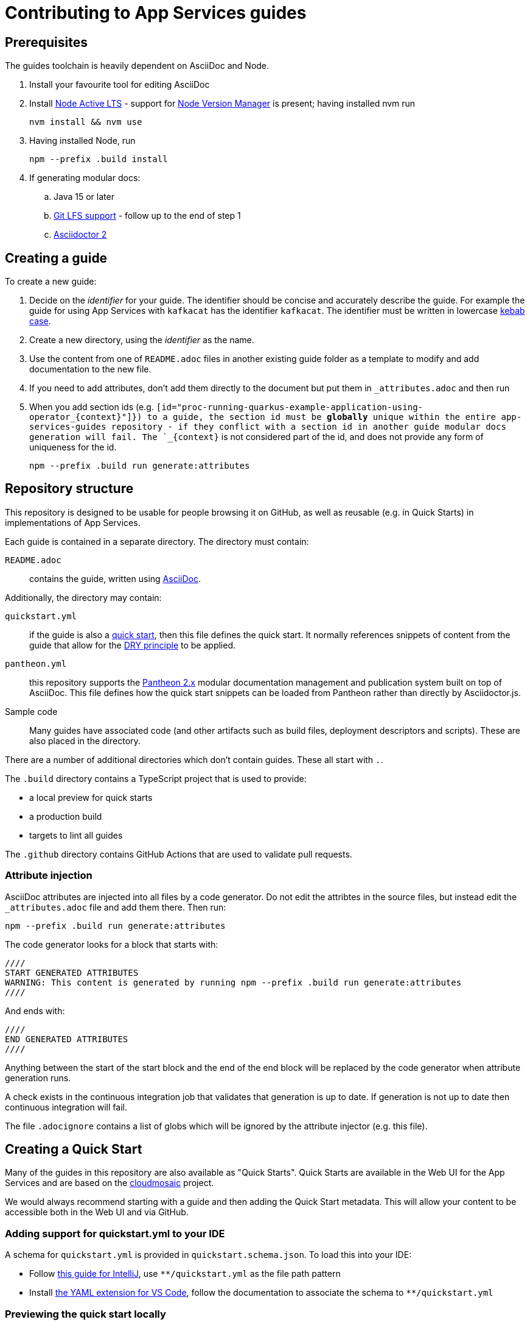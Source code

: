 :product: App Services

= Contributing to {Product} guides

== Prerequisites

The guides toolchain is heavily dependent on AsciiDoc and Node.

. Install your favourite tool for editing AsciiDoc
. Install link:https://nodejs.org/en/about/releases/[Node Active LTS] - support for link:https://github.com/nvm-sh/nvm[Node Version Manager] is present; having installed nvm run
+
----
nvm install && nvm use
----
+
. Having installed Node, run
+
----
npm --prefix .build install
----
+
. If generating modular docs:
.. Java 15 or later
.. link:https://git-lfs.github.com/[Git LFS support] - follow up to the end of step 1
.. link:https://docs.asciidoctor.org/asciidoctor/latest/install/[Asciidoctor 2]

== Creating a guide

To create a new guide:

. Decide on the _identifier_ for your guide. The identifier should be concise and accurately describe the guide. For example the guide for using {Product} with `kafkacat` has the identifier `kafkacat`. The identifier must be written in lowercase link:https://en.wikipedia.org/wiki/Letter_case#Special_case_styles[kebab case].
. Create a new directory, using the _identifier_ as the name.
. Use the content from one of `README.adoc` files in another existing guide folder as a template to modify and add documentation to the new file.
. If you need to add attributes, don't add them directly to the document but put them in `_attributes.adoc` and then run
. When you add section ids (e.g. `[id="proc-running-quarkus-example-application-using-operator_\{context\}"]}) to a guide, the section id must be **globally** unique within the entire app-services-guides repository - if they conflict with a section id in another guide modular docs generation will fail. The `_\{context\}` is not considered part of the id, and does not provide any form of uniqueness for the id.
+
----
npm --prefix .build run generate:attributes
----


== Repository structure

This repository is designed to be usable for people browsing it on GitHub, as well as reusable (e.g. in Quick Starts) in implementations of {Product}.

Each guide is contained in a separate directory. The directory must contain:

`README.adoc`:: contains the guide, written using link:https://asciidoctor.org/docs/asciidoc-writers-guide/[AsciiDoc].

Additionally, the directory may contain:

`quickstart.yml`:: if the guide is also a link:https://github.com/cloudmosaic/quickstarts[quick start], then this file defines the quick start. It normally references snippets of content from the guide that allow for the link:https://en.wikipedia.org/wiki/Don%27t_repeat_yourself[DRY principle] to be applied.
`pantheon.yml`:: this repository supports the link:https://github.com/redhataccess/pantheon[Pantheon 2.x] modular documentation management and publication system built on top of AsciiDoc. This file defines how the quick start snippets can be loaded from Pantheon rather than directly by Asciidoctor.js.
Sample code:: Many guides have associated code (and other artifacts such as build files, deployment descriptors and scripts). These are also placed in the directory.

There are a number of additional directories which don't contain guides. These all start with `.`.

The `.build` directory contains a TypeScript project that is used to provide:

* a local preview for quick starts
* a production build
* targets to lint all guides

The `.github` directory contains GitHub Actions that are used to validate pull requests.

=== Attribute injection

AsciiDoc attributes are injected into all files by a code generator. Do not edit the attribtes in the source files, but instead edit the `_attributes.adoc` file and add them there. Then run:

----
npm --prefix .build run generate:attributes
----

The code generator looks for a block that starts with:

----
////
START GENERATED ATTRIBUTES
WARNING: This content is generated by running npm --prefix .build run generate:attributes
////
----

And ends with:

----
////
END GENERATED ATTRIBUTES
////
----

Anything between the start of the start block and the end of the end block will be replaced by the code generator when attribute generation runs.

A check exists in the continuous integration job that validates that generation is up to date. If generation is not up to date then continuous integration will fail.

The file `.adocignore` contains a list of globs which will be ignored by the attribute injector (e.g. this file).

== Creating a Quick Start

Many of the guides in this repository are also available as "Quick Starts". Quick Starts are available in the Web UI for the {Product} and are based on the link:https://github.com/cloudmosaic/quickstarts[cloudmosaic] project.

We would always recommend starting with a guide and then adding the Quick Start metadata. This will allow your content to be accessible both in the Web UI and via GitHub.

=== Adding support for quickstart.yml to your IDE

A schema for `quickstart.yml` is provided in `quickstart.schema.json`. To load this into your IDE:

* Follow link:https://www.jetbrains.com/help/idea/json.html#ws_json_schema_add_custom[this guide for IntelliJ], use `**/quickstart.yml` as the file path pattern
* Install link:https://marketplace.visualstudio.com/items?itemName=redhat.vscode-yaml[the YAML extension for VS Code], follow the documentation to associate the schema to `**/quickstart.yml`

=== Previewing the quick start locally

The quick start catalog and, the quick start pages can be previewed locally.

. Change your working directory to `.build`
+
----
cd .build
----
+
. Install the latest version of link:https://nodejs.org/en/about/releases/[Node Active LTS]
. Install the project dependencies
+
----
npm install
----
+
. Start the web server
+
----
npm run start:dev
----
+
. Your web browser should open automatically to http://localhost:9001 and show the quick start catalog
. Hot reload is enabled meaning saving a change to any `quickstart.yml` or `.adoc` file will trigger a rebuild and reload the content in the browser automatically

If you want to run the local preview with custom attributes you can do that by providing an attributes file on the command line. The attributes file can be either an AsciiDoc file (only the attributes declared in the document will be used), or a YAML file.
+
----
export ATTRIBUTES_FILE=<path to attributes file>
npm run start:dev
----

=== Converting your guide into a Quick Start

. Add a `quickstart.yml` file to the same directory as the `README.adoc` for the guide.
+
. All quick starts must have an `apiVersion: console.openshift.io/v1`, and a `kind: QuickStarts` as well as  an associate array `metadata` with a member with key `name`, which must be given the `identifier` as a value:
+
----
apiVersion: console.openshift.io/v1
kind: QuickStarts
metadata:
  name: <identifier>
----
. The `spec` associative array defines the quick start content. Start by defining the content type of the quickstart (Quick start / Documentation), the version of the quick start, the URL of an icon to use, and how long the quick start should take to complete.
+
----
spec:
  version: <quick start version>
  type:
    text: Quick start // or Documentation if it has an external link
    color: green // orange for Documentation
  icon: <icon url>
  durationMinutes: <duration>
----
+
. The `displayName` of the quick start is used both in the catalog and as the heading for the quick start drawer.
+
----
  displayName: !snippet/title README.adoc#<id>
----
+
The `!<tag name>` syntax represents a custom data type in YAML. When the `quickstart.yml` document is deserialized by the YAML parser, the quick start renderer is able to inject content. The `quickstart.yml` parser makes use of custom data types to inject content from an AsciiDoc file into the Quick Start. This allows us to better comply with the DRY principle.
+
The tag `!snippet/title` allows us to use a link:https://asciidoctor.org/docs/asciidoc-writers-guide/#titles-titles-titles[title] from an AsciiDoc file. In order to this we provide the relative path to an AsciiDoc source file (in this case the `README.adoc` that contains the guide content), followed by the `##` symbol, followed by the link:https://docs.asciidoctor.org/asciidoc/latest/sections/custom-ids/[id] of a link:https://docs.asciidoctor.org/asciidoc/latest/blocks/[block].
+
Other tags available are `!snippet` (which renders the content of the block as HTML) and `!snippet/proc` (which renders a procedure as a quick start task). All the custom data types described use the same scheme to reference a block.
+
. The `description` will be rendered in the quick start catalog below the display name.
+
----
  description: !snippet README.adoc#description
----
+
The `!snippet` tag type allows us to use the content of a link:https://docs.asciidoctor.org/asciidoc/latest/blocks/[block]; it achieves this by rendering the contents of the referenced block as HTML and then using that HTML. The reference scheme is the same as described earlier.
+
NOTE: In AsciiDoc A block contains the content of any children blocks (e.g. a Level 1 section block contains any Level 2, 3, 4, or 5 section blocks until another Level 1 section block is declared). This can cause a lot of unneeded content to be rendered. A clear understanding of the way blocks work in AsciiDoc is helpful to use the `!snippet` tag.
+
. The `prerequisites` of the quick start are rendered in the quick start catalog.
+
----
  prerequisites:
    - Requirement 1
    - Requirement 2
----
+
. The `introduction` is used as the content for the first page of the quick start.
+
----
  introduction: |-
    *Lorem* ipsum dolor sit amet, consectetur adipiscing elit, sed do eiusmod tempor incididunt ut labore et dolore magna aliqua.
----
+
NOTE: A `!snippet` tag could be used here, but in this case we chose to inline the text into the `quickstart.yml` as we did not have suitable text to reuse in the guide. link:https://en.wikipedia.org/wiki/Markdown[Markdown] is used to provide formatting for inline text.
+
. The `conclusion` is used for the content of the final page of the quick start.
+
----
  conclusion: |-
    Lorem ipsum dolor sit amet, consectetur adipiscing elit, sed do eiusmod tempor incididunt ut labore et dolore magna aliqua.
----
+
. The `nextQuickStart` list is rendered at the end of the quick start to provide the user with next steps. The value of each list member should be the _identifier_ of another quick start in this repository.
+
. The bulk of the quick start is the `tasks`. The task can be fully described using `quickstart.yml` however we recommend using the `!snippet/proc` tag to reference an existing link:https://redhat-documentation.github.io/modular-docs/#creating-procedure-modules[procedure].
+
When building the quick start from the procedure the parser will use the procedure introduction followed by the procedure body for the body of the task. It will use the procedure verification as the review instructions. The procedure additional resources and prerequisites are ignored as the quick start format does not have equivalent areas.
+
Any section of the task can be overridden by providing the relevant entry in the associative array. In this case a member with key `proc` is used to specify the `!snippet/proc` tag.
+
. Verify that the quick start is rendering as expected by previewing it locally.

=== Environment Variable in guides and code

One of the benefits of displaying guides within the Web UI is that allows us to have much greater context on what the user is doing.

In keeping with Kubernetes, we recommend using environment variables as a method of providing configuration to applications.

=== Highlighting page elements from a quick start

. To highlight items from a quick start, first the target item needs to have a data attribute: *data-quickstart-id="something"*
. Then in asciidoc, the trigger element needs to have the *`+data-highlight__something+`* class/role, where the part after *`+data-highlight__+`* matches the data-quickstart-id of the target
Here are some examples:
* `+link:[Click me to highlight the logo, role="data-highlight__logo"]+`
* `+link:[Click me to highlight the Home nav item, role="data-highlight__home"]+`
* `+link:[Click here to highlight the Quick starts nav item, role="data-highlight__quickstarts"]+`

=== Integrating the quick start with Pantheon

link:https://github.com/redhataccess/pantheon[Pantheon 2.x] is a modular documentation management and publication system built on top of AsciiDoc.

NOTE: Currently, Pantheon is integrated with Quick Starts during the Webpack build, meaning that to refresh the content you must rebuild the Quick Starts.

In order to use content published by Pantheon you must map the `!snippet` and `snippet/*` tags that need to use Pantheon to a Pantheon UUID and type. Additionally, you must provide the base URL of your Pantheon server.

. Create a `pantheon.yml` file alongside the `quickstart.yml` file
. For each tag that needs to reference Pantheon, add it as a member to the root associative array in the `pantheon.yml` with the `<tag> <tag value>` as the key. For example, to map `!snippet/title README.adoc#using-quick-starts` to a Pantheon instance hosted on `pantheon.example.org`:
+
----
"!snippet/title README.adoc#using-quick-starts": https://pantheon.example.org/api/assembly/variant.json/53dfb804-2038-4545-b917-2cb01a09ef91
----
+
NOTE: Any tags not referenced in `pantheon.yml` will continue to use the AsciiDoc source.
+
The simplest form of mapping is to simply copy and paste the API URL in. The `!snippet/title` tag will use the value of the `title` key (in either the `assembly` or the `module`). The `!snippet/proc` tag will use the value of the `body` (in either the `assembly` or the `module`) and must reference a module directly. The `!snippet` tag will use the value of the `body` (in either the `assembly` or the `module`), searching for the id in the html.
+
If more control is required the value of the key in the root associative array should be an associative array, with:
+
* an `uuid` member that specifies the uuid of the module or assembly to load (required)
* a `type` member that specifies the type (`module` or `assembly` to load) (required)

Additionally, you may choose to add:

* a `jsonPathExpression` member that overrides the link:https://github.com/dchester/jsonpath#jsonpath-syntax[JSON Path] to the value in the JSON document returned by the Pantheon API. By default, `!snippet` uses `$.\*.body`, `!snippet/title` uses `$.\*.title` and `!snippet/proc` uses `$.\*.body`.
* a `cssSelector` member that overrides the link:https://www.w3schools.com/cssref/css_selectors.asp[CSS selector] applied to the `body` element of the document returned by the Pantheon API. By default, `!snippet` uses `#<id>` whilst `!snippet/title` and `!snippet/proc` do not use a css selector.

WARNING: When using the local preview with Pantheon the default AsciidoctorJS templates are used rather than the Pantheon templates because the Pantheon template format (Haml) is not supported by Asciidoctor.js

NOTE: The schema for `pantheon.yml` is in `pantheon.schema.json` and can be used in the same way as the `quickstart.schema.json`.

== Generating modular documentation

We generate link:https://github.com/redhat-documentation/modular-docs[Modular Documentation] from this repository, using `npm` scripts.

Every time you submit a pull request a job will run that will verify the generation of modular documentation will succeed.

Every time a pull request is merged to `main`, the modular documentation for the content in the `HEAD` of `main` will be generated to the link:https://github.com/redhat-developer/app-services-guides/tree/modular-docs[modular docs] branch.

To run the modular documentation generation locally run:

----
npm --prefix .build run generate:modular-docs
----

Having run the modular documentation generation, you can then push the changes up to the `modular-docs` branch on GitHub run:

----
npm --prefix .build run commitandpush:modular-docs
----

To run the modular documentation generation locally, and then push the changes up to the `modular-docs` branch on GitHub all in one go, run:

----
npm --prefix .build run publish:modular-docs
----

To run the modular documentation generation locally, and then push the changes up to a different branch and/or repository, run:

----
npm --prefix .build run publish:modular-docs --repo=<git repo> --branch=<branch>
----

== Submitting a pull request

. Before submitting a pull request, make sure the attributes in documents are up to date by running
+
----
npm --prefix .build run generate:attributes
----
+
NOTE: If you check in out of date attributes the build will fail
. Having create the PR, automated tests will run. If they fail, use the error log to determine the problem, and fix it
. Once your build is passing ask for review from a Subject Matter Expert (who will check for accuracy), a writer (who will check that the content is up to expected quality for substance, formatting, style, structure and consistency), and a developer who will ensure the steps covered by the quick start are the end to end test suite.
